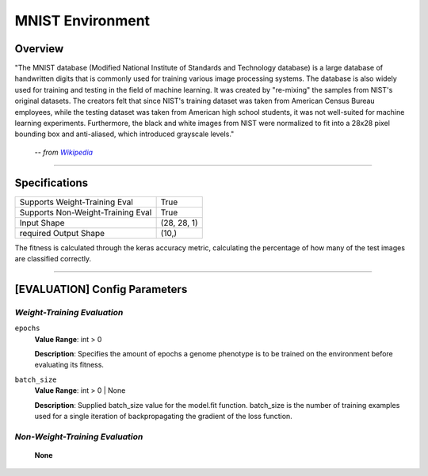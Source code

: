 MNIST Environment
=================

Overview
--------

"The MNIST database (Modified National Institute of Standards and Technology database) is a large database of handwritten digits that is commonly used for training various image processing systems. The database is also widely used for training and testing in the field of machine learning. It was created by "re-mixing" the samples from NIST's original datasets. The creators felt that since NIST's training dataset was taken from American Census Bureau employees, while the testing dataset was taken from American high school students, it was not well-suited for machine learning experiments. Furthermore, the black and white images from NIST were normalized to fit into a 28x28 pixel bounding box and anti-aliased, which introduced grayscale levels."

    -- *from* |hlink|_

.. _hlink: https://en.wikipedia.org/wiki/MNIST_database

.. |hlink| replace:: *Wikipedia*


--------------------------------------------------------------------------------

Specifications
--------------

+-------------------------------------------------------+----------------------+
| Supports Weight-Training Eval                         |                 True |
+-------------------------------------------------------+----------------------+
| Supports Non-Weight-Training Eval                     |                 True |
+-------------------------------------------------------+----------------------+
| Input Shape                                           |          (28, 28, 1) |
+-------------------------------------------------------+----------------------+
| required Output Shape                                 |                (10,) |
+-------------------------------------------------------+----------------------+

The fitness is calculated through the keras accuracy metric, calculating the percentage of how many of the test images are classified correctly.


--------------------------------------------------------------------------------

[EVALUATION] Config Parameters
------------------------------

`Weight-Training Evaluation`
""""""""""""""""""""""""""""

``epochs``
  **Value Range**: int > 0

  **Description**: Specifies the amount of epochs a genome phenotype is to be trained on the environment before evaluating its fitness.


``batch_size``
  **Value Range**: int > 0 | None

  **Description**: Supplied batch_size value for the model.fit function. batch_size is the number of training examples used for a single iteration of backpropagating the gradient of the loss function.


`Non-Weight-Training Evaluation`
""""""""""""""""""""""""""""""""

    **None**

